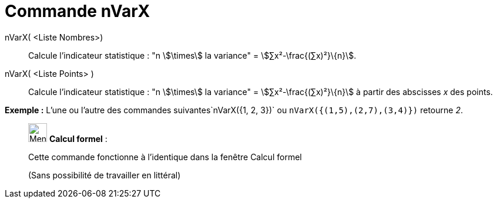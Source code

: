 = Commande nVarX
:page-en: commands/Sxx
ifdef::env-github[:imagesdir: /fr/modules/ROOT/assets/images]

nVarX( <Liste Nombres>)::
  Calcule l'indicateur statistique : "n stem:[\times] la variance" = stem:[∑x²-\frac{(∑x)²}\{n}].

nVarX( <Liste Points> )::
  Calcule l'indicateur statistique : "n stem:[\times] la variance" = stem:[∑x²-\frac{(∑x)²}\{n}] à partir des abscisses
  _x_ des points.

[EXAMPLE]
====

*Exemple :* L'une ou l'autre des commandes suivantes`++nVarX({1, 2, 3})++` ou `++nVarX({(1,5),(2,7),(3,4)})++` retourne
_2_.

====

____________________________________________________________

image:32px-Menu_view_cas.svg.png[Menu view cas.svg,width=32,height=32] *Calcul formel* :

Cette commande fonctionne à l'identique dans la fenêtre Calcul formel

(Sans possibilité de travailler en littéral)
